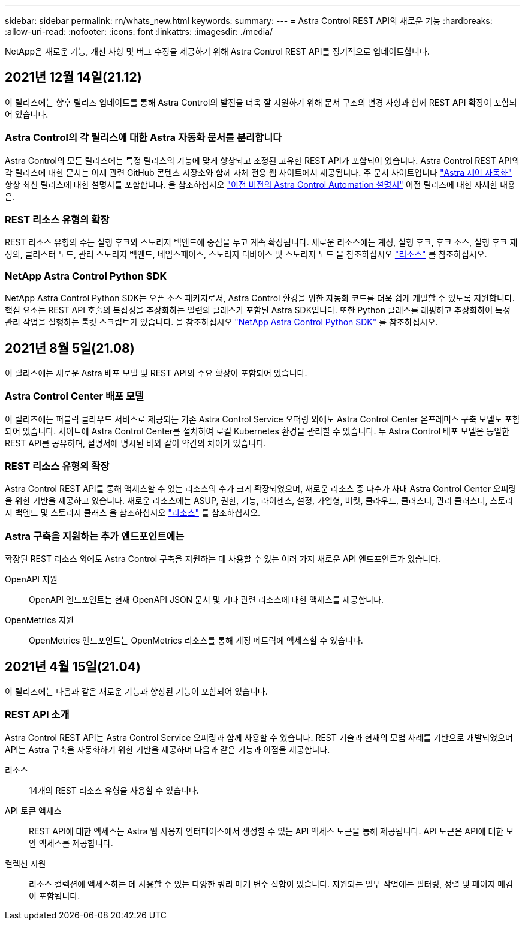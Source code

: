 ---
sidebar: sidebar 
permalink: rn/whats_new.html 
keywords:  
summary:  
---
= Astra Control REST API의 새로운 기능
:hardbreaks:
:allow-uri-read: 
:nofooter: 
:icons: font
:linkattrs: 
:imagesdir: ./media/


[role="lead"]
NetApp은 새로운 기능, 개선 사항 및 버그 수정을 제공하기 위해 Astra Control REST API를 정기적으로 업데이트합니다.



== 2021년 12월 14일(21.12)

이 릴리스에는 향후 릴리즈 업데이트를 통해 Astra Control의 발전을 더욱 잘 지원하기 위해 문서 구조의 변경 사항과 함께 REST API 확장이 포함되어 있습니다.



=== Astra Control의 각 릴리스에 대한 Astra 자동화 문서를 분리합니다

Astra Control의 모든 릴리스에는 특정 릴리스의 기능에 맞게 향상되고 조정된 고유한 REST API가 포함되어 있습니다. Astra Control REST API의 각 릴리스에 대한 문서는 이제 관련 GitHub 콘텐츠 저장소와 함께 자체 전용 웹 사이트에서 제공됩니다. 주 문서 사이트입니다 https://docs.netapp.com/us-en/astra-automation/["Astra 제어 자동화"^] 항상 최신 릴리스에 대한 설명서를 포함합니다. 을 참조하십시오 link:../aa-earlier-versions.html["이전 버전의 Astra Control Automation 설명서"] 이전 릴리즈에 대한 자세한 내용은.



=== REST 리소스 유형의 확장

REST 리소스 유형의 수는 실행 후크와 스토리지 백엔드에 중점을 두고 계속 확장됩니다. 새로운 리소스에는 계정, 실행 후크, 후크 소스, 실행 후크 재정의, 클러스터 노드, 관리 스토리지 백엔드, 네임스페이스, 스토리지 디바이스 및 스토리지 노드 을 참조하십시오 link:../endpoints/resources.html["리소스"] 를 참조하십시오.



=== NetApp Astra Control Python SDK

NetApp Astra Control Python SDK는 오픈 소스 패키지로서, Astra Control 환경을 위한 자동화 코드를 더욱 쉽게 개발할 수 있도록 지원합니다. 핵심 요소는 REST API 호출의 복잡성을 추상화하는 일련의 클래스가 포함된 Astra SDK입니다. 또한 Python 클래스를 래핑하고 추상화하여 특정 관리 작업을 실행하는 툴킷 스크립트가 있습니다. 을 참조하십시오 link:../python/astra_toolkits.html["NetApp Astra Control Python SDK"] 를 참조하십시오.



== 2021년 8월 5일(21.08)

이 릴리스에는 새로운 Astra 배포 모델 및 REST API의 주요 확장이 포함되어 있습니다.



=== Astra Control Center 배포 모델

이 릴리즈에는 퍼블릭 클라우드 서비스로 제공되는 기존 Astra Control Service 오퍼링 외에도 Astra Control Center 온프레미스 구축 모델도 포함되어 있습니다. 사이트에 Astra Control Center를 설치하여 로컬 Kubernetes 환경을 관리할 수 있습니다. 두 Astra Control 배포 모델은 동일한 REST API를 공유하며, 설명서에 명시된 바와 같이 약간의 차이가 있습니다.



=== REST 리소스 유형의 확장

Astra Control REST API를 통해 액세스할 수 있는 리소스의 수가 크게 확장되었으며, 새로운 리소스 중 다수가 사내 Astra Control Center 오퍼링을 위한 기반을 제공하고 있습니다. 새로운 리소스에는 ASUP, 권한, 기능, 라이센스, 설정, 가입형, 버킷, 클라우드, 클러스터, 관리 클러스터, 스토리지 백엔드 및 스토리지 클래스 을 참조하십시오 link:../endpoints/resources.html["리소스"] 를 참조하십시오.



=== Astra 구축을 지원하는 추가 엔드포인트에는

확장된 REST 리소스 외에도 Astra Control 구축을 지원하는 데 사용할 수 있는 여러 가지 새로운 API 엔드포인트가 있습니다.

OpenAPI 지원:: OpenAPI 엔드포인트는 현재 OpenAPI JSON 문서 및 기타 관련 리소스에 대한 액세스를 제공합니다.
OpenMetrics 지원:: OpenMetrics 엔드포인트는 OpenMetrics 리소스를 통해 계정 메트릭에 액세스할 수 있습니다.




== 2021년 4월 15일(21.04)

이 릴리즈에는 다음과 같은 새로운 기능과 향상된 기능이 포함되어 있습니다.



=== REST API 소개

Astra Control REST API는 Astra Control Service 오퍼링과 함께 사용할 수 있습니다. REST 기술과 현재의 모범 사례를 기반으로 개발되었으며 API는 Astra 구축을 자동화하기 위한 기반을 제공하며 다음과 같은 기능과 이점을 제공합니다.

리소스:: 14개의 REST 리소스 유형을 사용할 수 있습니다.
API 토큰 액세스:: REST API에 대한 액세스는 Astra 웹 사용자 인터페이스에서 생성할 수 있는 API 액세스 토큰을 통해 제공됩니다. API 토큰은 API에 대한 보안 액세스를 제공합니다.
컬렉션 지원:: 리소스 컬렉션에 액세스하는 데 사용할 수 있는 다양한 쿼리 매개 변수 집합이 있습니다. 지원되는 일부 작업에는 필터링, 정렬 및 페이지 매김이 포함됩니다.

